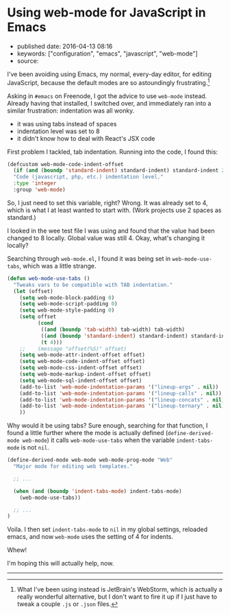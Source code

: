 * Using web-mode for JavaScript in Emacs
  :PROPERTIES:
  :CUSTOM_ID: using-web-mode-for-javascript-in-emacs
  :END:

- published date: 2016-04-13 08:16
- keywords: ["configuration", "emacs", "javascript", "web-mode"]
- source:

I've been avoiding using Emacs, my normal, every-day editor, for editing JavaScript, because the default modes are so astoundingly frustrating.[fn:1]

Asking in =#emacs= on Freenode, I got the advice to use =web-mode= instead. Already having that installed, I switched over, and immediately ran into a similar frustration: indentation was all wonky.

- it was using tabs instead of spaces
- indentation level was set to 8
- it didn't know how to deal with React's JSX code

First problem I tackled, tab indentation. Running into the code, I found this:

#+BEGIN_SRC lisp
    (defcustom web-mode-code-indent-offset
      (if (and (boundp 'standard-indent) standard-indent) standard-indent 2)
      "Code (javascript, php, etc.) indentation level."
      :type 'integer
      :group 'web-mode)
#+END_SRC

So, I just need to set this variable, right? Wrong. It was already set to 4, which is what I at least wanted to start with. (Work projects use 2 spaces as standard.)

I looked in the wee test file I was using and found that the value had been changed to 8 locally. Global value was still 4. Okay, what's changing it locally?

Searching through =web-mode.el=, I found it was being set in =web-mode-use-tabs=, which was a little strange.

#+BEGIN_SRC lisp
    (defun web-mode-use-tabs ()
      "Tweaks vars to be compatible with TAB indentation."
      (let (offset)
        (setq web-mode-block-padding 0)
        (setq web-mode-script-padding 0)
        (setq web-mode-style-padding 0)
        (setq offset
              (cond
               ((and (boundp 'tab-width) tab-width) tab-width)
               ((and (boundp 'standard-indent) standard-indent) standard-indent)
               (t 4)))
        ;;    (message "offset(%S)" offset)
        (setq web-mode-attr-indent-offset offset)
        (setq web-mode-code-indent-offset offset)
        (setq web-mode-css-indent-offset offset)
        (setq web-mode-markup-indent-offset offset)
        (setq web-mode-sql-indent-offset offset)
        (add-to-list 'web-mode-indentation-params '("lineup-args" . nil))
        (add-to-list 'web-mode-indentation-params '("lineup-calls" . nil))
        (add-to-list 'web-mode-indentation-params '("lineup-concats" . nil))
        (add-to-list 'web-mode-indentation-params '("lineup-ternary" . nil))
        ))
#+END_SRC

Why would it be using tabs? Sure enough, searching for that function, I found a little further where the mode is actually defined (=define-derived-mode web-mode=) it calls =web-mode-use-tabs= when the variable =indent-tabs-mode= is not =nil=.

#+BEGIN_SRC lisp
    (define-derived-mode web-mode web-mode-prog-mode "Web"
      "Major mode for editing web templates."

      ;; ...

      (when (and (boundp 'indent-tabs-mode) indent-tabs-mode)
        (web-mode-use-tabs))

      ;; ...
    )
#+END_SRC

Voila. I then set =indent-tabs-mode= to =nil= in my global settings, reloaded emacs, and now =web-mode= uses the setting of 4 for indents.

Whew!

I'm hoping this will actually help, now.

--------------

[fn:1] What I've been using instead is JetBrain's WebStorm, which is actually a really wonderful alternative, but I don't want to fire it up if I just have to tweak a couple =.js= or =.json= files.
